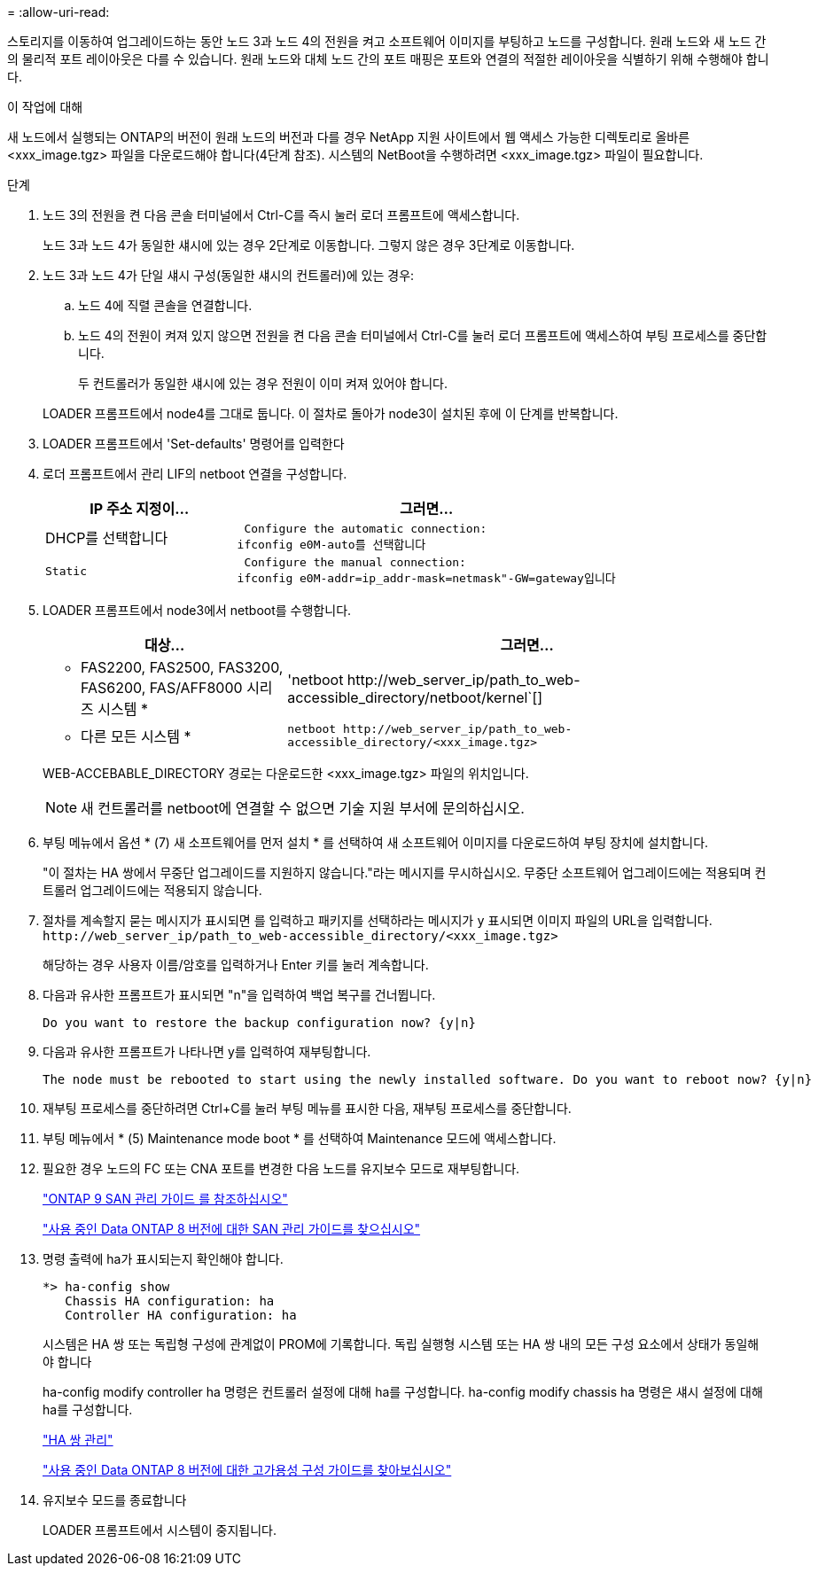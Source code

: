 = 
:allow-uri-read: 


스토리지를 이동하여 업그레이드하는 동안 노드 3과 노드 4의 전원을 켜고 소프트웨어 이미지를 부팅하고 노드를 구성합니다. 원래 노드와 새 노드 간의 물리적 포트 레이아웃은 다를 수 있습니다. 원래 노드와 대체 노드 간의 포트 매핑은 포트와 연결의 적절한 레이아웃을 식별하기 위해 수행해야 합니다.

.이 작업에 대해
새 노드에서 실행되는 ONTAP의 버전이 원래 노드의 버전과 다를 경우 NetApp 지원 사이트에서 웹 액세스 가능한 디렉토리로 올바른 <xxx_image.tgz> 파일을 다운로드해야 합니다(4단계 참조). 시스템의 NetBoot을 수행하려면 <xxx_image.tgz> 파일이 필요합니다.

.단계
. 노드 3의 전원을 켠 다음 콘솔 터미널에서 Ctrl-C를 즉시 눌러 로더 프롬프트에 액세스합니다.
+
노드 3과 노드 4가 동일한 섀시에 있는 경우 2단계로 이동합니다. 그렇지 않은 경우 3단계로 이동합니다.

. 노드 3과 노드 4가 단일 섀시 구성(동일한 섀시의 컨트롤러)에 있는 경우:
+
.. 노드 4에 직렬 콘솔을 연결합니다.
.. 노드 4의 전원이 켜져 있지 않으면 전원을 켠 다음 콘솔 터미널에서 Ctrl-C를 눌러 로더 프롬프트에 액세스하여 부팅 프로세스를 중단합니다.
+
두 컨트롤러가 동일한 섀시에 있는 경우 전원이 이미 켜져 있어야 합니다.

+
LOADER 프롬프트에서 node4를 그대로 둡니다. 이 절차로 돌아가 node3이 설치된 후에 이 단계를 반복합니다.



. LOADER 프롬프트에서 'Set-defaults' 명령어를 입력한다
. 로더 프롬프트에서 관리 LIF의 netboot 연결을 구성합니다.
+
[cols="1,2"]
|===
| IP 주소 지정이... | 그러면... 


 a| 
DHCP를 선택합니다
 a| 
 Configure the automatic connection:
ifconfig e0M-auto를 선택합니다



 a| 
 Static a| 
 Configure the manual connection:
ifconfig e0M-addr=ip_addr-mask=netmask"-GW=gateway입니다

|===
. LOADER 프롬프트에서 node3에서 netboot를 수행합니다.
+
[cols="1,2"]
|===
| 대상... | 그러면... 


 a| 
* FAS2200, FAS2500, FAS3200, FAS6200, FAS/AFF8000 시리즈 시스템 *
 a| 
'+netboot http://web_server_ip/path_to_web-accessible_directory/netboot/kernel+`[]



 a| 
* 다른 모든 시스템 *
 a| 
`+netboot http://web_server_ip/path_to_web-accessible_directory/<xxx_image.tgz>+`

|===
+
WEB-ACCEBABLE_DIRECTORY 경로는 다운로드한 <xxx_image.tgz> 파일의 위치입니다.

+

NOTE: 새 컨트롤러를 netboot에 연결할 수 없으면 기술 지원 부서에 문의하십시오.

. 부팅 메뉴에서 옵션 * (7) 새 소프트웨어를 먼저 설치 * 를 선택하여 새 소프트웨어 이미지를 다운로드하여 부팅 장치에 설치합니다.
+
"이 절차는 HA 쌍에서 무중단 업그레이드를 지원하지 않습니다."라는 메시지를 무시하십시오. 무중단 소프트웨어 업그레이드에는 적용되며 컨트롤러 업그레이드에는 적용되지 않습니다.

. 절차를 계속할지 묻는 메시지가 표시되면 를 입력하고 패키지를 선택하라는 메시지가 `y` 표시되면 이미지 파일의 URL을 입력합니다. `+http://web_server_ip/path_to_web-accessible_directory/<xxx_image.tgz>+`
+
해당하는 경우 사용자 이름/암호를 입력하거나 Enter 키를 눌러 계속합니다.

. 다음과 유사한 프롬프트가 표시되면 "n"을 입력하여 백업 복구를 건너뜁니다.
+
[listing]
----
Do you want to restore the backup configuration now? {y|n}
----
. 다음과 유사한 프롬프트가 나타나면 y를 입력하여 재부팅합니다.
+
[listing]
----
The node must be rebooted to start using the newly installed software. Do you want to reboot now? {y|n}
----
. 재부팅 프로세스를 중단하려면 Ctrl+C를 눌러 부팅 메뉴를 표시한 다음, 재부팅 프로세스를 중단합니다.
. 부팅 메뉴에서 * (5) Maintenance mode boot * 를 선택하여 Maintenance 모드에 액세스합니다.
. 필요한 경우 노드의 FC 또는 CNA 포트를 변경한 다음 노드를 유지보수 모드로 재부팅합니다.
+
http://docs.netapp.com/ontap-9/topic/com.netapp.doc.dot-cm-sanag/home.html["ONTAP 9 SAN 관리 가이드 를 참조하십시오"]

+
http://mysupport.netapp.com/documentation/productlibrary/index.html?productID=30092["사용 중인 Data ONTAP 8 버전에 대한 SAN 관리 가이드를 찾으십시오"]

. 명령 출력에 ha가 표시되는지 확인해야 합니다.
+
[listing]
----
*> ha-config show
   Chassis HA configuration: ha
   Controller HA configuration: ha
----
+
시스템은 HA 쌍 또는 독립형 구성에 관계없이 PROM에 기록합니다. 독립 실행형 시스템 또는 HA 쌍 내의 모든 구성 요소에서 상태가 동일해야 합니다

+
ha-config modify controller ha 명령은 컨트롤러 설정에 대해 ha를 구성합니다. ha-config modify chassis ha 명령은 섀시 설정에 대해 ha를 구성합니다.

+
https://docs.netapp.com/us-en/ontap/high-availability/index.html["HA 쌍 관리"^]

+
http://mysupport.netapp.com/documentation/productlibrary/index.html?productID=30092["사용 중인 Data ONTAP 8 버전에 대한 고가용성 구성 가이드를 찾아보십시오"]

. 유지보수 모드를 종료합니다
+
LOADER 프롬프트에서 시스템이 중지됩니다.


